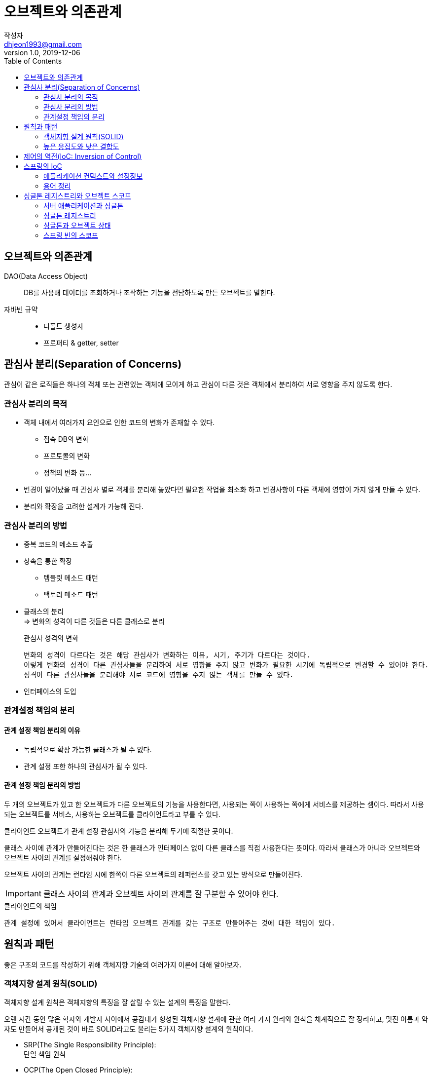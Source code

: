 # 오브젝트와 의존관계
작성자 <dhjeon1993@gmail.com>
V1.0, 2019-12-06
:toc:
:icons:

## 오브젝트와 의존관계
DAO(Data Access Object)::
DB를 사용해 데이터를 조회하거나 조작하는 기능을 전담하도록 만든 오브젝트를 말한다.

자바빈 규약::
* 디폴트 생성자
* 프로퍼티 & getter, setter

## 관심사 분리(Separation of Concerns)  
관심이 같은 로직들은 하나의 객체 또는 관련있는 객체에 모이게 하고 관심이 다른 것은 객체에서 분리하여 서로 영향을 주지 않도록 한다.

### 관심사 분리의 목적
* 객체 내에서 여러가지 요인으로 인한 코드의 변화가 존재할 수 있다.
  ** 접속 DB의 변화
  ** 프로토콜의 변화
  ** 정책의 변화 등...
* 변경이 일어났을 때 관심사 별로 객체를 분리해 놓았다면 필요한 작업을 최소화 하고 변경사항이 다른 객체에 영향이 가지 않게 만들 수 있다.
* 분리와 확장을 고려한 설계가 가능해 진다.

### 관심사 분리의 방법
* 중복 코드의 메소드 추출
* 상속을 통한 확장
** 템플릿 메소드 패턴
** 팩토리 메소드 패턴
* 클래스의 분리 +
=> 변화의 성격이 다른 것들은 다른 클래스로 분리
+
====
.관심사 성격의 변화
  변화의 성격이 다르다는 것은 해당 관심사가 변화하는 이유, 시기, 주기가 다르다는 것이다.
  이렇게 변화의 성격이 다른 관심사들을 분리하여 서로 영향을 주지 않고 변화가 필요한 시기에 독립적으로 변경할 수 있어야 한다.
  성격이 다른 관심사들을 분리해야 서로 코드에 영향을 주지 않는 객체를 만들 수 있다.
====

* 인터페이스의 도입
  
### 관계설정 책임의 분리
#### 관계 설정 책임 분리의 이유
* 독립적으로 확장 가능한 클래스가 될 수 없다.
* 관계 설정 또한 하나의 관심사가 될 수 있다.

#### 관계 설정 책임 분리의 방법
두 개의 오브젝트가 있고 한 오브젝트가 다른 오브젝트의 기능을 사용한다면, 사용되는 쪽이 사용하는 쪽에게 서비스를 제공하는 셈이다. 따라서 사용되는 오브젝트를 서비스, 사용하는 오브젝트를 클라이언트라고 부를 수 있다.

클라이언트 오브젝트가 관계 설정 관심사의 기능을 분리해 두기에 적절한 곳이다.

클래스 사이에 관계가 만들어진다는 것은 한 클래스가 인터페이스 없이 다른 클래스를 직접 사용한다는 뜻이다. 따라서 클래스가 아니라 오브젝트와 오브젝트 사이의 관계를 설정해줘야 한다.

오브젝트 사이의 관계는 런타임 시에 한쪽이 다른 오브젝트의 레퍼런스를 갖고 있는 방식으로 만들어진다.

IMPORTANT: 클래스 사이의 관계과 오브젝트 사이의 관계를 잘 구분할 수 있어야 한다.


.클라이언트의 책임
  관계 설정에 있어서 클라이언트는 런타임 오브젝트 관계를 갖는 구조로 만들어주는 것에 대한 책임이 있다.


## 원칙과 패턴
좋은 구조의 코드를 작성하기 위해 객체지향 기술의 여러가지 이론에 대해 알아보자.

### 객체지향 설계 원칙(SOLID)
객체지향 설계 원칙은 객체지향의 특징을 잘 살릴 수 있는 설계의 특징을 말한다.

오랜 시간 동안 많은 학자와 개발자 사이에서 공감대가 형성된 객체지향 설계에 관한 여러 가지 원리와 원칙을 체계적으로 잘 정리하고, 멋진 이름과 약자도 만들어서 공개된 것이 바로 SOLID라고도 불리는 5가지 객체지향 설계의 원칙이다.

* SRP(The Single Responsibility Principle): +
  단일 책임 원칙
* OCP(The Open Closed Principle): +
  개방 폐쇄 원칙
* LSP(The Liskov Substitution Principle): +
  리스코프 치환 원칙
* ISP(The Interface Segregation Principle): +
  인터페이스 분리 원칙
* DIP(The Dependency Inversion Principle): +
  의존관게 역전 원칙

### 높은 응집도와 낮은 결합도
응집도가 높다는 것은 하나의 모듈, 클래스가 하나의 책임 또는 관심사에만 집중되어 있다는 뜻이다.
불필요하거나 직접 관련이 없는 외부의 관심과 책임이 얽혀 있지 않으며, 하나의 공통 관심사는 한 클래스에 모여 있다.
높은 응집도는 클래스 레벨뿐 아니라, 패키지, 컴포넌트, 모듈에 이르기까지 그 대상의 크기가 달라도 동일한 원리로 적용될 수 있다.

#### 높은 응집도
응집도가 높다는 것은 변화가 일어날 때 해당 모듈에서 변하는 부분이 크다는 것으로 설명할 수 있다.
즉 변경이 일어날 때 모듈의 많은 부분이 함께 바뀐다면 응집도가 높다고 말할 수 있다.

#### 낮은 결합도
낮은 결함도는 높은 응집도보다 더 민감한 원칙이다.
책임과 관심사가 다른 오브젝트 또는 모듈과는 낮은 결합도, 즉 느슨하게 연결된 형태를 유지하는 것이 바람직하다.
느슨한 연결은 관계를 유지하는 데 꼭 필요한 최소한의 방법만 간접적인 형태로 제공하고, 나머지는 서로 독립적이고 알 필요도 없게 만들어 주는 것이다.

.결합도란
'하나의 오브젝트가 변경이 일어날 때에 관계를 맺고 있는 다른 오브젝트에게 변화를 요구하는 정도'라고 설명할 수 있다.
낮은 결합도란 결국, 하나의 변경이 발생할 때 마치 파문이 이는 것처럼 여타 모듈과 객체로 변경에 대한 요구가 전파되지 않는 상태를 말한다.

낮은 결합도의 장점::
  * 변화에 대응하는 속도가 높아진다.
  * 구성이 깔끔해 진다.
  * 확장하기에 매우 편리하다.

#### 전략 패턴
전략 패턴은 디자인 패턴의 꽃이라고 불릴만큼 다양하게 자주 사용되는 패턴이다.
전략 패턴은 자신의 기능 맥락에서, 필요에 따라 변경이 필요한 알고리즘을 인터페이스를 통해 통째로 외부로 분리시키고, 이를 구현한 구체적인 알고리즘 클래스를 필요에 따라 바꿔서 사용할 수 있게 하는 디자인 패턴이다.

전략 패턴의 적용 방법을 보면 클라이언트의 역할이 잘 설명되어 있다.

  컨텍스트를 사용하는 클라이언트는 컨텍스트가 사용할 전략을 컨텍스트의 생성자 등을 통해 제공해주는 게 일반적이다.


## 제어의 역전(IoC: Inversion of Control)
====
팩토리::
  객체의 생성 방법을 결정하고 그렇게 만들어진 오브젝트를 돌려주는 일을 하는 오브젝트를 팩토리(Factory)라고 부른다.
====

일반적인 프로그램의 경우 모든 오브젝트가 능동적으로 자신이 사용할 클래스를 결정하고, 언제 어떻게 그 오브젝트를 만들지를 스스로 관장한다. 모든 종류의 작업을 사용하는 쪽에서 제어하는 구조다.

제어의 역전이란 이런 제어 흐름의 개념을 거꾸로 뒤집는 것이다.
제어의 역전에서는 오브젝트가 자신이 사용할 오브젝트를 스스로 생성하고 선택하지 않는다.
모든 제어 권한을 자신이 아닌 다른 대상에게 위임하기 때문이다.

제어의 역전 개념이 적용된 예::
* 서블릿
* 디자인 패턴 중 템플릿 메소드 패턴
* 프레임워크

.프레임워크와 라이브러리의 차이
[NOTE]
====
라이브러리:: 라이브러리를 사용하는 애플리케이션 코드는 애플리케이션 흐름을 직접 제어한다.
단지 동작하는 중에 필요한 기능이 있을 때 능동적으로 라이브러리를 사용할 뿐이다.

프레임워크:: 프레임워크는 거꾸로 애플리케이션 코드가 프레임워크에 의해 사용된다.
보통 프레임워크 위에 개발한 클래스를 등록해두고, 프레임워크가 흐름을 주도하는 중에 개발자가 만든 애플리케이션 코드를 사용하도록 만드는 방식이다.
====

제어의 역전에서는 프레임워크 또는 컨테이너와 같이 애플리케이션 컴포넌트의 생성과 관계설정, 사용, 생명주기 관리 등을 관장하는 존재가 필요하다.
IoC를 애플리케이션 전반에 걸쳐 본격적으로 적용하려면 스프링과 같은 IoC 프레임워크의 도움을 받는 편이 훨씬 유리하다.


## 스프링의 IoC
스프링은 IoC를 모든 기능의 기초가 되는 기반기술로 삼고 있으며, IoC를 극한까지 적용하고 있는 프레임워크이다.

### 애플리케이션 컨텍스트와 설정정보
스프링 빈은 스프링 컨테이너가 생성과 관계설정, 사용 등을 제어해주는 제어의 역전이 적용된 오브젝트를 가리키는 말이다.

빈 팩토리는 빈을 생성하고 관계를 설정하는  IoC의 기본 기능에 초점을 맞춘 것이고, 애플리케이션 컨텍스트는 애플리케이션 전반에 걸쳐 모든 구성요소의 제어 작업을 담당하는 IoC 엔진이라는 의미가 좀 더 부각된다.

애플리케이션 컨텍스트는 별도의 정보를 참고해서 빈의 생성, 관계설정 등의 제어 작업을 총괄한다.

.설정정보를 만드는 방법
* 어노테이션
* XML 파일
* 추가?

.애플리케이션 컨텍스트를 사용 시 장점
* 클라이언트는 구체적인 팩토리 클래스를 알 필요가 없다.
* 애플리케이션 컨텍스트는 종합 IoC 서비스를 제공해준다.
* 애플리케이션 컨텍스트는 빈을 검색하는 다양한 방법을 제공한다.

### 용어 정리
====
빈(bean)::
  스프링에서 스프링이 제어권을 가지고 직접 만들고 관계를 부여하는 오브젝트

빈 팩토리(bean factory)::
  스프링에서는 빈의 생성과 관계설정 같은 제어를 담당하는 IoC 오브젝트를 빈 팩토리라 부른다. +
  빈 팩토리는 스프링의 IoC를 담당하는 핵심 컨테이너이다.

애플리케이션 컨텍스트(application context)::
  빈 팩토리를 좀 더 확장한 것이다. +
  IoC 방식을 따라 만들어진 일종의 빈 팩토리라고 생각하면 된다. +
  빈을 등록하고 관리하는 기본적인 기능에 더불어 스프링이 제공하는 각종 부가 서비스를 추가 제공한다.

설정정보 / 설정 메타정보(configuration / metadata)::
  스프링의 설정정보란 애플리케이션 컨텍스트 또는 빈 팩토리가 IoC를 적용하기 위해 사용하는 메타정보를 말한다. +
  IoC 컨테이너에 의해 관리되는 애플리케이션 오브젝트를 생성하고 구성할 때 사용된다.

컨테이너(Container) 또는 IoC 컨테이너::
  IoC 방식으로 빈을 관리한다는 의미에서 애플리케이션 컨텍스트나 빈 팩토리를 컨테이너 또는 IoC 컨테이너라고도 한다.
  컨테이너라는 말 자체가 IoC의 개념을 담고 있기 때문에 이름이 긴 애플리케이션 컨텍스트 대신에 스프링 컨테이너라고 부르기도 한다.
====

## 싱글톤 레지스트리와 오브젝트 스코프
스프링의 애플리케이션 컨텍스트는 기존에 직접 만들었던 오브젝트 팩토리와는 중요한 차이점이 있다.

.오브젝트의 동일성과 동등성
====
* 동일성(identity)
  -- 두 개의 오브젝트가 완전히 동일한 오브젝트인 경우.
* 동등성(equality)
  -- 두 개의 오브젝트가 동일한 정보를 담고 있는 경우.
====

스프링 빈 팩토리의 `getBean()` 을 두 번 호출해서 가져온 오브젝트가 동일하다. 
스프링은 여러 번에 걸쳐 빈을 요청하더라도 매번 동일한 오브젝트를 돌려준다.
이는 `getBean()` 을 호출할 때 마다 매번 새로운 오브젝트를 생성하는 것이 아니라는 것을 알 수 있다.

=> 애플리케이션 컨텍스트는 싱글톤을 저장하고 관리하는 싱글톤 레지스트리(singleton registry)이기도 하다.

스프링은 기본적으로 별다른 설정을 하지 않으면 내부에서 생성하는 빈 오브젝트를 모두 싱글톤으로 만든다.

CAUTION: 여기서 싱글톤이라는 것은 디자인 패턴에서 나오는 싱글톤 패턴과 비슷한 개념이지만 그 구현 방법은 확연히 다르다.

### 서버 애플리케이션과 싱글톤
.스프링이 싱글톤으로 빈을 만드는 이유
스프링이 주로 적용되는 대상이 자바 엔터프라이즈 기술을 사용하는 서버환경이기 때문이다. +
태생적으로 스프링은 엔터프라이즈 시스템을 위해 고안된 기술이기 때문에 서버환경에서 사용될 때 그 가치가 있다.
실제로 스프링은 대부분 서버환경에서 사용된다.

서버환경은 서버 하나당 최대로 초당 수십에서 수백 번씩 브라우저나 여타 시스템으로부터의 요청을 받아 처리할 수 있는 높은 성능이 요구되는 환경이다. 

그런데 매번 클라이언트에서 요청이 올 때마다 각 로직을 담당하는 오브젝트를 새로 만들어서 사용한다면 요청 한 번에 5개의 오브젝트가 만들어지고 초당 500개의 요청이 들어오면, 초당 2500개의 새로운 오브젝트가 생성된다. 아무리 자바의 오브젝트 생성과 가비지 컬렉션(GC)의 성능이 좋아졌다고 한들 이렇게 부하가 걸리면 서버가 감당하기 힘들다.

그래서 엔터프라이즈 분야에서는 서비스 오브젝트라는 개념을 일찍부터 사용해왔다. 
서블릿은 자바 엔터프라이즈 기술의 가장 기본이 되는 서비스 오브젝트라고 할 수 있다. 서블릿은 대부분 멀티스레드 환경에서 싱글톤으로 동작한다.

서블릿 클래스당 하나의 오브젝트만 만들어두고, 사용자의 요청을 담당하는 여러 스레드에서 하나의 오브젝트를 공유해 동시에 사용한다.

=> 서버환경에서는 서비스 싱글톤의 사용이 권장된다.

하지만 디자인 패턴에 소개된 싱글톤 패턴은 사용하기 까다롭고 여러 가지 문제점이 있다.

====
싱글톤 패턴(Singlton Pattern)::
  싱글톤 패턴은 GoF가 소개한 디자인 패턴 중의 하나다. 자주 활용되는 패턴이기도 하지만 가장 많은 비판을 받는 패턴이기도 하다. +
  싱글톤 패턴은 어떤 클래스를 애플리케이션 내에서 제한된 인스턴스 개수, 이름처럼 주로 하나만 존재하도록 강제하는 패턴이다. +
  단일 오브젝트만 존재해야 하고, 이를 애플리케이션의 여러 곳에서 공유하는 경우에 주로 사용한다.

.싱글톤 패턴의 구현 방법(java)

[source,java]
....
public class Singleton {
  private Singleton() { // <1>
    ...
  }

  private static Singleton instance; // <2>

  public static Singleton getInstance() { // <3>
    if(Singleton.instance == null) {
      Singleton.instance = new Singleton();
    }

    return Singleton.instance; // <4>
  }
  ...
}
....
<1> 클래스 밖에서는 오브젝트를 생성하지 못하도록 생성자를 private으로 만든다.
<2> 생성된 싱글톤 오브젝트를 저장할 수 있는 자신과 같은 타입의 스태틱 필드를 정의한다.
<3> 스태틱 팩토리 메소드인 `getInstance()` 를 만들고 이 메소드가 최초로 호출되는 시점에서 한 번만 오브젝트가 만들어지게 한다.
  생성된 오브젝트는 스태틱 필드에 저장된다. 
  또는 스태틱 필드의 초기값으로 오브젝트를 미리 만들어둘 수도 있다.
<4> 한번 오브젝트가 만들어지고 난 후에는 `getInstance()` 메소드를 통해 이미 만들어져 스태틱 필드에 저장해둔 오브젝트를 넘겨준다.

.싱글톤 패턴의 한계
* private 생성자를 가지고 있기 때문에 상속할 수 없다.
* 싱글톤은 테스트하기가 힘들다.
* 서버환경에서는 싱글톤이 하나만 만들어지는 것을 보장하지 못한다.
* 싱글톤의 사용은 전역 상태를 만들 수 있기 때문에 바람직하지 못하다.

====

### 싱글톤 레지스트리
스프링은 서버환경에서 싱글톤이 만들어져서 서비스 오브젝트 방식으로 사용되는 것은 적극 지지한다.
하지만 자바의 기본적인 싱글톤 패턴의 구현 방식은 여러 가지 단점이 있기 때문에, 스프링은 직접 싱글톤 형태의 오브젝트를 만들고 관리하는 기능을 제공한다. -> 싱글톤 레지스트리

.싱글톤 레지스트리의 장점
  스태틱 메소드와 private 생성자를 사용해야 하는 비정상적인 클래스가 아니라 평범한 자바 클래스를 싱글톤으로 활용하게 해준다.

### 싱글톤과 오브젝트 상태
싱글톤은 멀티스레드 환경이라면 여러 스레드가 동시에 접근해서 사용할 수 있다.
따라서 상태 관리에 주의를 기울여야 한다.
기본적으로 싱글톤이 멀티스레드 환경에서 서비스 형태의 오브젝트로 사용되는 경우에는 상태정보를 내부에 갖고 있지 않은 무상태(stateless) 방식으로 만들어져야 한다.

싱글톤은 기본적으로 인스턴스 필드의 값을 변경하고 유지하는 상태유지(stateful) 방식으로 만들지 않는다.

### 스프링 빈의 스코프
스프링이 관리하는 오브젝트, 즉 빈이 생성되고, 존재하고, 적용되는 범위를 빈의 스코프(scope)라고 한다.
스프링의 기본 스코프는 싱글톤이다.

